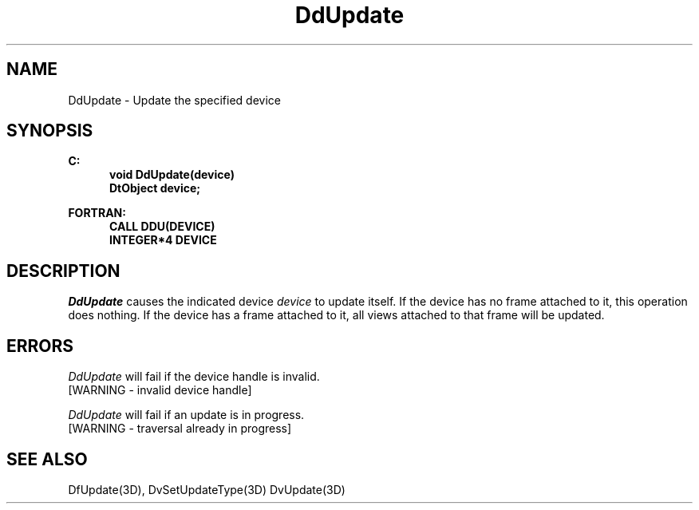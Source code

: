 .\"#ident "%W% %G%"
.\"
.\" # Copyright (C) 1994 Kubota Graphics Corp.
.\" # 
.\" # Permission to use, copy, modify, and distribute this material for
.\" # any purpose and without fee is hereby granted, provided that the
.\" # above copyright notice and this permission notice appear in all
.\" # copies, and that the name of Kubota Graphics not be used in
.\" # advertising or publicity pertaining to this material.  Kubota
.\" # Graphics Corporation MAKES NO REPRESENTATIONS ABOUT THE ACCURACY
.\" # OR SUITABILITY OF THIS MATERIAL FOR ANY PURPOSE.  IT IS PROVIDED
.\" # "AS IS", WITHOUT ANY EXPRESS OR IMPLIED WARRANTIES, INCLUDING THE
.\" # IMPLIED WARRANTIES OF MERCHANTABILITY AND FITNESS FOR A PARTICULAR
.\" # PURPOSE AND KUBOTA GRAPHICS CORPORATION DISCLAIMS ALL WARRANTIES,
.\" # EXPRESS OR IMPLIED.
.\"
.TH DdUpdate 3D  "Dore"
.SH NAME
DdUpdate \- Update the specified device
.SH SYNOPSIS
.nf
.ft 3
C:
.in  +.5i
void DdUpdate(device)
DtObject device;
.sp
.in -.5i
FORTRAN:
.in +.5i
CALL DDU(DEVICE)
INTEGER*4 DEVICE
.in -.5i
.fi
.SH DESCRIPTION
.IX DDU
.IX DdUpdate
.I DdUpdate
causes the indicated device \f2device\fP to update
itself.  If the device has no frame attached to it, this
operation does nothing.  If the device has a frame attached
to it, all views attached to that frame will be updated.
.SH ERRORS
.I DdUpdate
will fail if the device handle is invalid.
.TP 15
[WARNING - invalid device handle]
.PP
.I DdUpdate
will fail if an update is in progress.
.TP 15
[WARNING - traversal already in progress]
.SH "SEE ALSO"
DfUpdate(3D), DvSetUpdateType(3D) DvUpdate(3D)

